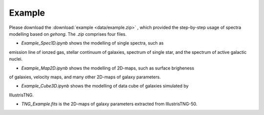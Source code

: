 Example
=======

Please download the :download:`example <data/example.zip>` , which provided the step-by-step
usage of spectra modelling based on `gehong`. The `.zip` comprises four files. 

* `Example_Spec1D.ipynb` shows the modelling of single spectra, such as 
emission line of ionzed gas, stellar continuum of galaxies, spectrum of single star, 
and the spectrum of active galactic nuclei. 

* `Example_Map2D.ipynb` shows the modelling of 2D-maps, such as surface brigheness
of galaxies, velocity maps, and many other 2D-maps of galaxy parameters.

* `Example_Cube3D.ipynb` shows the modelling of data cube of galaxies simulated by 
IllustrisTNG.

* `TNG_Example.fits` is the 2D-maps of galaxy parameters extracted from IllustrisTNG-50. 
